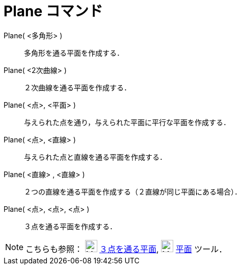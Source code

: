 = Plane コマンド
ifdef::env-github[:imagesdir: /ja/modules/ROOT/assets/images]

Plane( <多角形> )::
  多角形を通る平面を作成する．
Plane( <2次曲線> )::
  ２次曲線を通る平面を作成する．
Plane( <点>, <平面> )::
  与えられた点を通り，与えられた平面に平行な平面を作成する．
Plane( <点>, <直線> )::
  与えられた点と直線を通る平面を作成する．
Plane( <直線> , <直線> )::
  ２つの直線を通る平面を作成する（２直線が同じ平面にある場合）．
Plane( <点>, <点>, <点> )::
  ３点を通る平面を作成する．

[NOTE]
====

こちらも参照： image:24px-Mode_planethreepoint.svg.png[Mode planethreepoint.svg,width=24,height=24]
xref:/tools/３点を通る平面.adoc[３点を通る平面], image:24px-Mode_plane.svg.png[Mode plane.svg,width=24,height=24]
xref:/tools/平面.adoc[平面] ツール．

====
